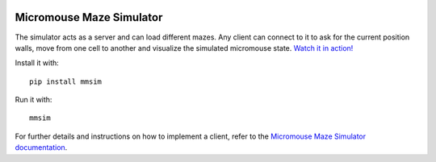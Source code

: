 |build| |documentation| |coverage| |requirements|


Micromouse Maze Simulator
=========================

The simulator acts as a server and can load different mazes. Any client can
connect to it to ask for the current position walls, move from one cell to
another and visualize the simulated micromouse state. `Watch it in action!
<https://youtu.be/6Om6xij6LAw>`_

Install it with::

   pip install mmsim

Run it with::

   mmsim

For further details and instructions on how to implement a client, refer to
the `Micromouse Maze Simulator documentation <https://mmsim.readthedocs.io>`_.


.. |build|
   image:: https://api.travis-ci.org/Theseus/mmsim.svg?branch=master
      :target: https://travis-ci.org/Theseus/mmsim
      :alt: Build badge
.. |documentation|
   image:: https://readthedocs.org/projects/mmsim/badge/?version=stable
      :target: https://mmsim.readthedocs.io/
      :alt: Documentation badge
.. |coverage| image:: https://codecov.io/github/Theseus/mmsim/coverage.svg?branch=master
      :target: https://codecov.io/github/Theseus/mmsim
      :alt: Coverage badge
.. |requirements| image:: https://requires.io/github/Theseus/mmsim/requirements.svg
      :target: https://requires.io/github/Theseus/mmsim/requirements/
      :alt: Requirements badge
